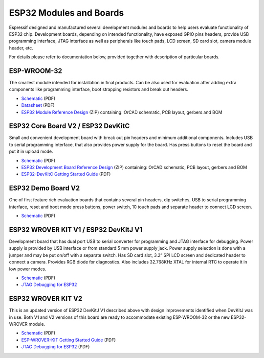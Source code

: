 ESP32 Modules and Boards
========================

Espressif designed and manufactured several development modules and boards to help users evaluate functionality of ESP32 chip. Development boards, depending on intended functionality, have exposed GPIO pins headers, provide USB programming interface, JTAG interface as well as peripherals like touch pads, LCD screen, SD card slot, camera module header, etc.

For details please refer to documentation below, provided together with description of particular boards.


ESP-WROOM-32
------------

The smallest module intended for installation in final products. Can be also used for evaluation after adding extra components like programming interface, boot strapping resistors and break out headers.

.. image:: http://dl.espressif.com/dl/schematics/pictures/esp-wroom-32.jpg
   :align: center
   :width: 40%
   :alt: ESP-WROOM-32 module (front and back)

* `Schematic <http://dl.espressif.com/dl/schematics/ESP-WROOM-32-v3.2_sch.pdf>`__ (PDF)
* `Datasheet <https://espressif.com/sites/default/files/documentation/esp_wroom_32_datasheet_en.pdf>`__ (PDF)
* `ESP32 Module Reference Design <https://espressif.com/sites/default/files/documentation/esp32_module_reference_design.zip>`_ (ZIP) containing: OrCAD schematic, PCB layout, gerbers and BOM

   
ESP32 Core Board V2 / ESP32 DevKitC
-----------------------------------

Small and convenient development board with break out pin headers and minimum additional components. Includes USB to serial programming interface, that also provides power supply for the board. Has press buttons to reset the board and put it in upload mode. 

.. image:: http://dl.espressif.com/dl/schematics/pictures/esp32-core-board-v2.jpg
   :align: center
   :width: 50%
   :alt: ESP32 Core Board V2 / ESP32 DevKitC board

* `Schematic <http://dl.espressif.com/dl/schematics/ESP32-Core-Board-V2_sch.pdf>`__ (PDF)
* `ESP32 Development Board Reference Design <https://espressif.com/sites/default/files/documentation/esp32_development_board_reference_design.zip>`_ (ZIP) containing: OrCAD schematic, PCB layout, gerbers and BOM
* `ESP32-DevKitC Getting Started Guide <https://espressif.com/sites/default/files/documentation/esp32-devkitc_getting_started_guide_en.pdf>`_ (PDF)


ESP32 Demo Board V2
-------------------

One of first feature rich evaluation boards that contains several pin headers, dip switches, USB to serial programming interface, reset and boot mode press buttons, power switch, 10 touch pads and separate header to connect LCD screen.

.. image:: http://dl.espressif.com/dl/schematics/pictures/esp32-demo-board-v2.jpg
   :align: center
   :alt: ESP32 Demo Board V2 board

* `Schematic <http://dl.espressif.com/dl/schematics/ESP32-Demo-Board-V2_sch.pdf>`__ (PDF)


ESP32 WROVER KIT V1 / ESP32 DevKitJ V1
--------------------------------------

Development board that has dual port USB to serial converter for programming and JTAG interface for debugging. Power supply is provided by USB interface or from standard 5 mm power supply jack. Power supply selection is done with a jumper and may be put on/off with a separate switch. Has SD card slot, 3.2” SPI LCD screen and dedicated header to connect a camera. Provides RGB diode for diagnostics. Also includes 32.768KHz XTAL for internal RTC to operate it in low power modes.

.. image:: http://dl.espressif.com/dl/schematics/pictures/esp32-devkitj-v1.jpg
   :align: center
   :width: 90%
   :alt: ESP32 WROVER KIT V1 / ESP32 DevKitJ V1 board

* `Schematic <http://dl.espressif.com/dl/schematics/ESP32-DevKitJ-v1_sch.pdf>`__ (PDF)
* `JTAG Debugging for ESP32 <https://espressif.com/sites/default/files/documentation/jtag_debugging_for_esp32_en.pdf>`__


ESP32 WROVER KIT V2
-------------------

This is an updated version of ESP32 DevKitJ V1 described above with design improvements identified when DevKitJ was in use. Both V1 and V2 versions of this board are ready to accommodate existing ESP-WROOM-32 or the new ESP32-WROVER module.

.. image:: http://dl.espressif.com/dl/schematics/pictures/esp-wrover-kit-v2.jpg
   :align: center
   :width: 90%
   :alt: ESP32 WROVER KIT V2 board

* `Schematic <http://dl.espressif.com/dl/schematics/ESP-WROVER-KIT_SCH-2.pdf>`__ (PDF)
* `ESP-WROVER-KIT Getting Started Guide <https://espressif.com/sites/default/files/documentation/esp-wrover-kit_getting_started_guide_en.pdf>`_ (PDF)
* `JTAG Debugging for ESP32 <https://espressif.com/sites/default/files/documentation/jtag_debugging_for_esp32_en.pdf>`__ (PDF)

